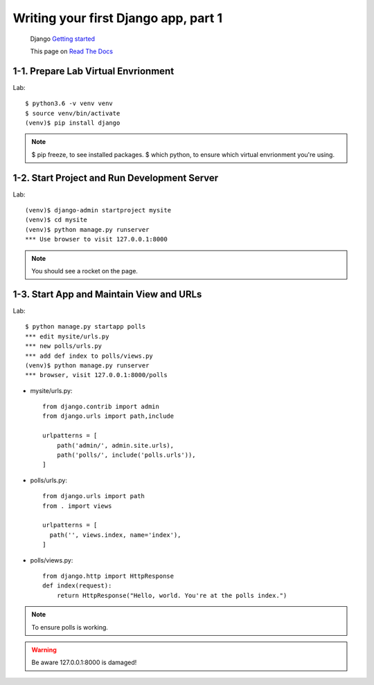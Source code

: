 =====================================
Writing your first Django app, part 1
=====================================

 Django `Getting started <https://docs.djangoproject.com/en/2.1/intro/tutorial02/>`_

 This page on `Read The Docs <https://django21-tutorial-lab.readthedocs.io/en/latest/intro/tutorial02.html/>`_
 
  
1-1. Prepare Lab Virtual Envrionment
==================

Lab::

    $ python3.6 -v venv venv 
    $ source venv/bin/activate 
    (venv)$ pip install django  
    

.. note::
    $ pip freeze, to see installed packages.
    $ which python, to ensure which virtual envrionment you're using. 
    
 
    
1-2. Start Project and Run Development Server
==================

Lab::

    (venv)$ django-admin startproject mysite
    (venv)$ cd mysite
    (venv)$ python manage.py runserver
    *** Use browser to visit 127.0.0.1:8000



.. note::
    You should see a rocket on the page.

.. figure:: _static/img01-01.png
    :align: center



1-3. Start App and Maintain View and URLs
==================

Lab::

    $ python manage.py startapp polls
    *** edit mysite/urls.py    
    *** new polls/urls.py
    *** add def index to polls/views.py
    (venv)$ python manage.py runserver
    *** browser, visit 127.0.0.1:8000/polls
    
    
* mysite/urls.py::
    
    
    from django.contrib import admin
    from django.urls import path,include

    urlpatterns = [
        path('admin/', admin.site.urls),
        path('polls/', include('polls.urls')),
    ]

* polls/urls.py::
    
    
    from django.urls import path
    from . import views

    urlpatterns = [
      path('', views.index, name='index'),
    ]

* polls/views.py::
    

    from django.http import HttpResponse    
    def index(request):
        return HttpResponse("Hello, world. You're at the polls index.")

    

.. note::
    To ensure polls is working.

.. figure:: _static/img1-3_01.png
    :align: center


.. warning::
    Be aware 127.0.0.1:8000 is damaged!
    
.. figure:: _static/img1-3_02.png
    :align: center





